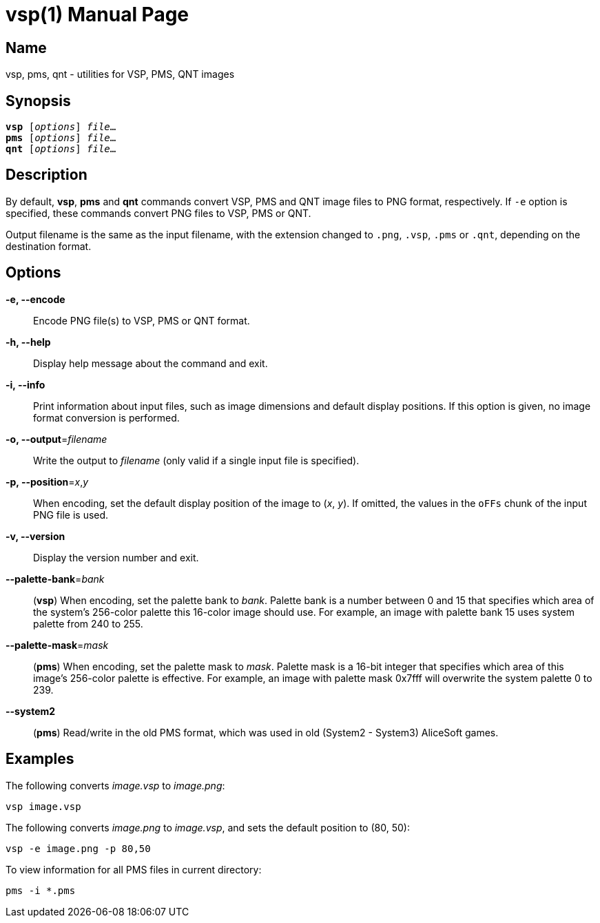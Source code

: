 = vsp(1)
:doctype: manpage
:manmanual: sys3c manual
:mansource: sys3c

== Name
vsp, pms, qnt - utilities for VSP, PMS, QNT images

== Synopsis
[verse]
*vsp* [_options_] _file_...
*pms* [_options_] _file_...
*qnt* [_options_] _file_...

== Description
By default, *vsp*, *pms* and *qnt* commands convert VSP, PMS and QNT image
files to PNG format, respectively.  If `-e` option is specified, these commands
convert PNG files to VSP, PMS or QNT.

Output filename is the same as the input filename, with the extension changed
to `.png`, `.vsp`, `.pms` or `.qnt`, depending on the destination format.

== Options
*-e, --encode*::
  Encode PNG file(s) to VSP, PMS or QNT format.

*-h, --help*::
  Display help message about the command and exit.

*-i, --info*::
  Print information about input files, such as image dimensions and default
  display positions.  If this option is given, no image format conversion is
  performed.

*-o, --output*=_filename_::
  Write the output to _filename_ (only valid if a single input file is
  specified).

*-p, --position*=_x_,_y_::
  When encoding, set the default display position of the image to (_x_, _y_).
  If omitted, the values in the `oFFs` chunk of the input PNG file is used.

*-v, --version*::
  Display the version number and exit.

*--palette-bank*=_bank_::
  (*vsp*) When encoding, set the palette bank to _bank_. Palette bank is a
  number between 0 and 15 that specifies which area of the system's 256-color
  palette this 16-color image should use.  For example, an image with palette
  bank 15 uses system palette from 240 to 255.

*--palette-mask*=_mask_::
  (*pms*) When encoding, set the palette mask to _mask_. Palette mask is a
  16-bit integer that specifies which area of this image's 256-color palette is
  effective.  For example, an image with palette mask 0x7fff will overwrite the
  system palette 0 to 239.

*--system2*::
  (*pms*) Read/write in the old PMS format, which was used in old (System2 -
  System3) AliceSoft games.

== Examples

The following converts _image.vsp_ to _image.png_:

  vsp image.vsp

The following converts _image.png_ to _image.vsp_, and sets the default
position to (80, 50):

  vsp -e image.png -p 80,50

To view information for all PMS files in current directory:

  pms -i *.pms
